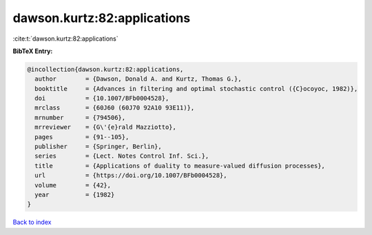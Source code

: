 dawson.kurtz:82:applications
============================

:cite:t:`dawson.kurtz:82:applications`

**BibTeX Entry:**

.. code-block:: bibtex

   @incollection{dawson.kurtz:82:applications,
     author        = {Dawson, Donald A. and Kurtz, Thomas G.},
     booktitle     = {Advances in filtering and optimal stochastic control ({C}ocoyoc, 1982)},
     doi           = {10.1007/BFb0004528},
     mrclass       = {60J60 (60J70 92A10 93E11)},
     mrnumber      = {794506},
     mrreviewer    = {G\'{e}rald Mazziotto},
     pages         = {91--105},
     publisher     = {Springer, Berlin},
     series        = {Lect. Notes Control Inf. Sci.},
     title         = {Applications of duality to measure-valued diffusion processes},
     url           = {https://doi.org/10.1007/BFb0004528},
     volume        = {42},
     year          = {1982}
   }

`Back to index <../By-Cite-Keys.html>`_
